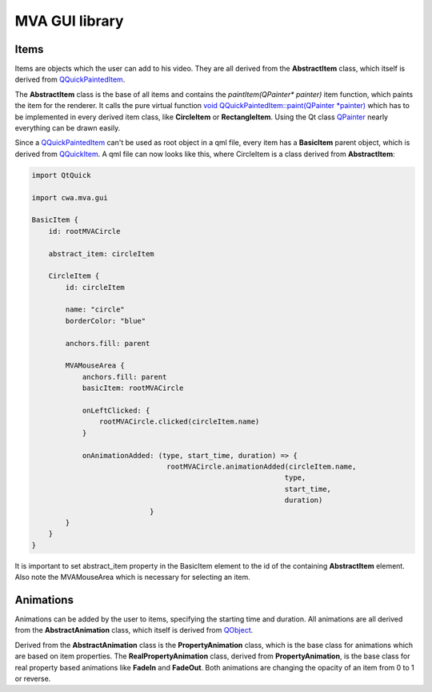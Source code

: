 MVA GUI library
===============

Items
+++++

Items are objects which the user can add to his video. They are all derived from the **AbstractItem** class, which itself is derived from `QQuickPaintedItem <https://doc.qt.io/qt-6/qquickpainteditem.html>`_.

.. graphviz::

    digraph G {
        QQuickPaintedItem -> AbstractItem;
        AbstractItem -> GeometryItem;
        AbstractItem -> TextItem;
        GeometryItem -> CircleItem;
        GeometryItem -> RectangleItem;
    }

The **AbstractItem** class is the base of all items and contains the *paintItem(QPainter\* painter)* item function, which paints the item for the renderer. It calls the pure virtual function `void QQuickPaintedItem::paint(QPainter *painter) <https://doc.qt.io/qt-6.5/qquickpainteditem.html#paint>`_ which has to be implemented in every derived item class, like **CircleItem** or **RectangleItem**. Using the Qt class `QPainter <https://doc.qt.io/qt-6.5/qpainter.html>`_ nearly everything can be drawn easily. 

Since a `QQuickPaintedItem <https://doc.qt.io/qt-6/qquickpainteditem.html>`_ can't be used as root object in a qml file, every item has a  **BasicItem** parent object, which is derived from `QQuickItem <.https://doc.qt.io/qt-6.5/QQuickItem.html>`_. A qml file can now looks like this, where CircleItem is a class derived from **AbstractItem**:

.. code-block:: qml

    import QtQuick

    import cwa.mva.gui 

    BasicItem {
        id: rootMVACircle

        abstract_item: circleItem

        CircleItem {
            id: circleItem

            name: "circle"
            borderColor: "blue"

            anchors.fill: parent

            MVAMouseArea {
                anchors.fill: parent
                basicItem: rootMVACircle

                onLeftClicked: {
                    rootMVACircle.clicked(circleItem.name)
                }

                onAnimationAdded: (type, start_time, duration) => {
                                    rootMVACircle.animationAdded(circleItem.name,
                                                                type,
                                                                start_time,
                                                                duration)
                                }
            }
        }
    }

It is important to set abstract_item property in the BasicItem element to the id of the containing **AbstractItem** element. Also note the MVAMouseArea which is necessary for selecting an item. 

Animations
++++++++++

Animations can be added by the user to items, specifying the starting time and duration. All animations are all derived from the **AbstractAnimation** class, which itself is derived from `QObject <https://doc.qt.io/qt-6/qobject.html>`_.

.. graphviz::

    digraph G {
        QObject -> AbstractAnimation;
        AbstractAnimation -> PropertyAnimation;
        PropertyAnimation -> RealPropertyAnimation;
        RealPropertyAnimation -> FadeIn;
        RealPropertyAnimation -> FadeOut;
    }

Derived from the **AbstractAnimation** class is the **PropertyAnimation** class, which is the base class for animations which are based on item properties. The **RealPropertyAnimation** class, derived from **PropertyAnimation**, is the base class for real property based animations like **FadeIn** and **FadeOut**. Both animations are changing the opacity of an item from 0 to 1 or reverse.